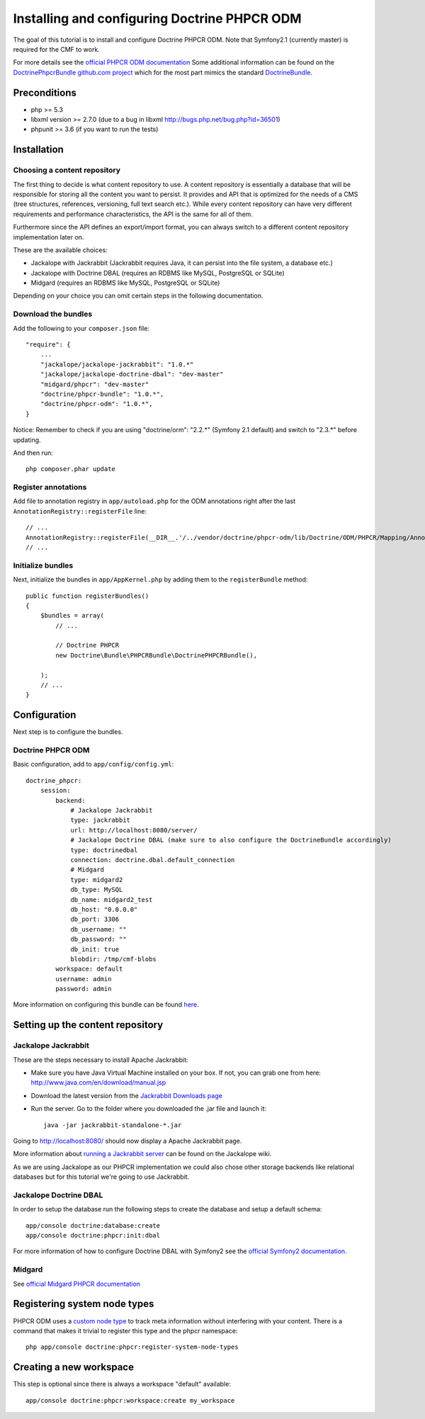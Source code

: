 Installing and configuring Doctrine PHPCR ODM
=============================================
The goal of this tutorial is to install and configure Doctrine PHPCR ODM.
Note that Symfony2.1 (currently master) is required for the CMF to work.

For more details see the `official PHPCR ODM documentation <http://www.doctrine-project.org/projects/phpcr-odm.html>`_
Some additional information can be found on the
`DoctrinePhpcrBundle github.com project <https://github.com/doctrine/DoctrinePHPCRBundle>`_
which for the most part mimics the standard `DoctrineBundle <https://github.com/doctrine/DoctrineBundle>`_.

Preconditions
-------------
- php >= 5.3
- libxml version >= 2.7.0 (due to a bug in libxml http://bugs.php.net/bug.php?id=36501)
- phpunit >= 3.6 (if you want to run the tests)


Installation
------------

Choosing a content repository
~~~~~~~~~~~~~~~~~~~~~~~~~~~~~

The first thing to decide is what content repository to use. A content repository is essentially
a database that will be responsible for storing all the content you want to persist. It provides
and API that is optimized for the needs of a CMS (tree structures, references, versioning, full
text search etc.). While every content repository can have very different requirements and
performance characteristics, the API is the same for all of them.

Furthermore since the API defines an export/import format, you can always switch to a different
content repository implementation later on.

These are the available choices:

* Jackalope with Jackrabbit (Jackrabbit requires Java, it can persist into the file system, a database etc.)
* Jackalope with Doctrine DBAL (requires an RDBMS like MySQL, PostgreSQL or SQLite)
* Midgard (requires an RDBMS like MySQL, PostgreSQL or SQLite)

Depending on your choice you can omit certain steps in the following documentation.

Download the bundles
~~~~~~~~~~~~~~~~~~~~
Add the following to your ``composer.json`` file::

    "require": {
        ...
        "jackalope/jackalope-jackrabbit": "1.0.*"
        "jackalope/jackalope-doctrine-dbal": "dev-master"
        "midgard/phpcr": "dev-master"
        "doctrine/phpcr-bundle": "1.0.*",
        "doctrine/phpcr-odm": "1.0.*",
    }

Notice: Remember to check if you are using "doctrine/orm": "2.2.*" (Symfony 2.1 default) and switch to "2.3.*" before updating.

And then run::

    php composer.phar update

Register annotations
~~~~~~~~~~~~~~~~~~~~
Add file to annotation registry in ``app/autoload.php`` for the ODM annotations right after the last ``AnnotationRegistry::registerFile`` line::

    // ...
    AnnotationRegistry::registerFile(__DIR__.'/../vendor/doctrine/phpcr-odm/lib/Doctrine/ODM/PHPCR/Mapping/Annotations/DoctrineAnnotations.php');
    // ...
    
Initialize bundles
~~~~~~~~~~~~~~~~~~
Next, initialize the bundles in ``app/AppKernel.php`` by adding them to the ``registerBundle`` method::

    public function registerBundles()
    {
        $bundles = array(
            // ...

            // Doctrine PHPCR
            new Doctrine\Bundle\PHPCRBundle\DoctrinePHPCRBundle(),

        );
        // ...
    }


Configuration
-------------
Next step is to configure the bundles.

Doctrine PHPCR ODM
~~~~~~~~~~~~~~~~~~
Basic configuration, add to ``app/config/config.yml``::

    doctrine_phpcr:
        session:
            backend:
                # Jackalope Jackrabbit
                type: jackrabbit
                url: http://localhost:8080/server/
                # Jackalope Doctrine DBAL (make sure to also configure the DoctrineBundle accordingly)
                type: doctrinedbal
                connection: doctrine.dbal.default_connection
                # Midgard
                type: midgard2
                db_type: MySQL
                db_name: midgard2_test
                db_host: "0.0.0.0"
                db_port: 3306
                db_username: ""
                db_password: ""
                db_init: true
                blobdir: /tmp/cmf-blobs
            workspace: default
            username: admin
            password: admin

More information on configuring this bundle can be found `here <https://github.com/doctrine/DoctrinePHPCRBundle#readme>`_.

Setting up the content repository
---------------------------------

Jackalope Jackrabbit
~~~~~~~~~~~~~~~~~~~~

These are the steps necessary to install Apache Jackrabbit:

- Make sure you have Java Virtual Machine installed on your box. If not, you can grab one from here: http://www.java.com/en/download/manual.jsp
- Download the latest version from the `Jackrabbit Downloads page <http://jackrabbit.apache.org/downloads.html>`_
- Run the server. Go to the folder where you downloaded the .jar file and launch it::

    java -jar jackrabbit-standalone-*.jar

Going to http://localhost:8080/ should now display a Apache Jackrabbit page.

More information about `running a Jackrabbit server <https://github.com/jackalope/jackalope/wiki/Running-a-jackrabbit-server>`_
can be found on the Jackalope wiki.

As we are using Jackalope as our PHPCR implementation we could also chose other storage backends
like relational databases but for this tutorial we're going to use Jackrabbit.

Jackalope Doctrine DBAL
~~~~~~~~~~~~~~~~~~~~~~~

In order to setup the database run the following steps to create the database and setup a default schema::

    app/console doctrine:database:create
    app/console doctrine:phpcr:init:dbal

For more information of how to configure Doctrine DBAL with Symfony2 see the
`official Symfony2 documentation <http://symfony.com/doc/current/book/doctrine.html>`_.

Midgard
~~~~~~~

See `official Midgard PHPCR documentation <http://midgard-project.org/phpcr/>`_

Registering system node types
----------------------------
PHPCR ODM uses a `custom node type <https://github.com/doctrine/phpcr-odm/wiki/Custom-node-type-phpcr%3Amanaged>`_
to track meta information without interfering with your content. There is a command that makes it trivial to
register this type and the phpcr namespace::

    php app/console doctrine:phpcr:register-system-node-types

Creating a new workspace
------------------------

This step is optional since there is always a workspace "default" available::

    app/console doctrine:phpcr:workspace:create my_workspace
